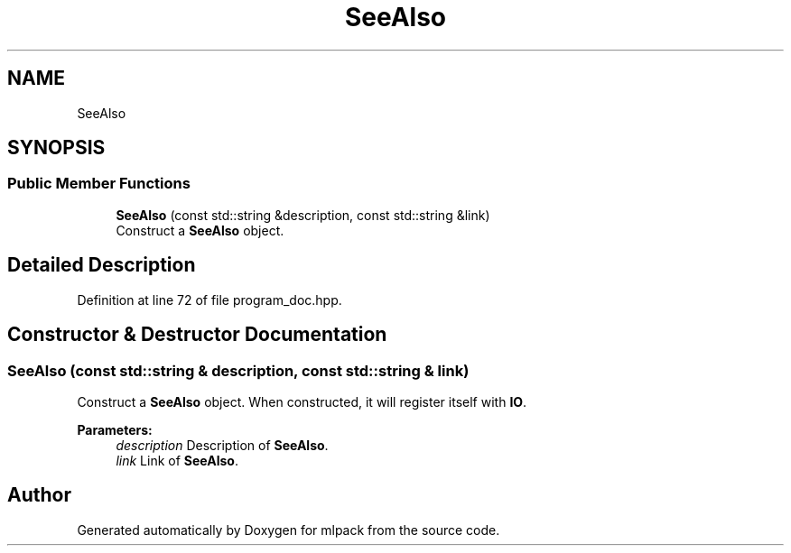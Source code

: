 .TH "SeeAlso" 3 "Thu Jun 24 2021" "Version 3.4.2" "mlpack" \" -*- nroff -*-
.ad l
.nh
.SH NAME
SeeAlso
.SH SYNOPSIS
.br
.PP
.SS "Public Member Functions"

.in +1c
.ti -1c
.RI "\fBSeeAlso\fP (const std::string &description, const std::string &link)"
.br
.RI "Construct a \fBSeeAlso\fP object\&. "
.in -1c
.SH "Detailed Description"
.PP 
Definition at line 72 of file program_doc\&.hpp\&.
.SH "Constructor & Destructor Documentation"
.PP 
.SS "\fBSeeAlso\fP (const std::string & description, const std::string & link)"

.PP
Construct a \fBSeeAlso\fP object\&. When constructed, it will register itself with \fBIO\fP\&.
.PP
\fBParameters:\fP
.RS 4
\fIdescription\fP Description of \fBSeeAlso\fP\&. 
.br
\fIlink\fP Link of \fBSeeAlso\fP\&. 
.RE
.PP


.SH "Author"
.PP 
Generated automatically by Doxygen for mlpack from the source code\&.
